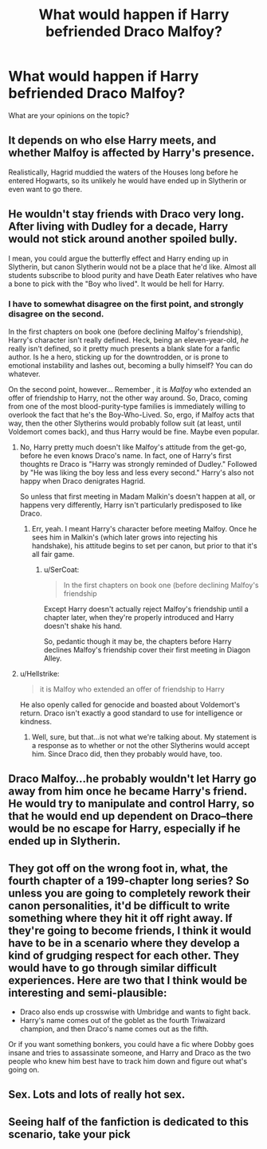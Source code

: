 #+TITLE: What would happen if Harry befriended Draco Malfoy?

* What would happen if Harry befriended Draco Malfoy?
:PROPERTIES:
:Author: FirestarPlays
:Score: 4
:DateUnix: 1528648902.0
:DateShort: 2018-Jun-10
:FlairText: Discussion
:END:
What are your opinions on the topic?


** It depends on who else Harry meets, and whether Malfoy is affected by Harry's presence.

Realistically, Hagrid muddied the waters of the Houses long before he entered Hogwarts, so its unlikely he would have ended up in Slytherin or even want to go there.
:PROPERTIES:
:Author: XeshTrill
:Score: 12
:DateUnix: 1528649810.0
:DateShort: 2018-Jun-10
:END:


** He wouldn't stay friends with Draco very long. After living with Dudley for a decade, Harry would not stick around another spoiled bully.

I mean, you could argue the butterfly effect and Harry ending up in Slytherin, but canon Slytherin would not be a place that he'd like. Almost all students subscribe to blood purity and have Death Eater relatives who have a bone to pick with the "Boy who lived". It would be hell for Harry.
:PROPERTIES:
:Author: Hellstrike
:Score: 10
:DateUnix: 1528649358.0
:DateShort: 2018-Jun-10
:END:

*** I have to somewhat disagree on the first point, and strongly disagree on the second.

In the first chapters on book one (before declining Malfoy's friendship), Harry's character isn't really defined. Heck, being an eleven-year-old, /he/ really isn't defined, so it pretty much presents a blank slate for a fanfic author. Is he a hero, sticking up for the downtrodden, or is prone to emotional instability and lashes out, becoming a bully himself? You can do whatever.

On the second point, however... Remember , it is /Malfoy/ who extended an offer of friendship to Harry, not the other way around. So, Draco, coming from one of the most blood-purity-type families is immediately willing to overlook the fact that he's the Boy-Who-Lived. So, ergo, if Malfoy acts that way, then the other Slytherins would probably follow suit (at least, until Voldemort comes back), and thus Harry would be fine. Maybe even popular.
:PROPERTIES:
:Author: Boris_The_Unbeliever
:Score: 5
:DateUnix: 1528651067.0
:DateShort: 2018-Jun-10
:END:

**** No, Harry pretty much doesn't like Malfoy's attitude from the get-go, before he even knows Draco's name. In fact, one of Harry's first thoughts re Draco is "Harry was strongly reminded of Dudley." Followed by "He was liking the boy less and less every second." Harry's also not happy when Draco denigrates Hagrid.

So unless that first meeting in Madam Malkin's doesn't happen at all, or happens very differently, Harry isn't particularly predisposed to like Draco.
:PROPERTIES:
:Author: SerCoat
:Score: 7
:DateUnix: 1528664924.0
:DateShort: 2018-Jun-11
:END:

***** Err, yeah. I meant Harry's character before meeting Malfoy. Once he sees him in Malkin's (which later grows into rejecting his handshake), his attitude begins to set per canon, but prior to that it's all fair game.
:PROPERTIES:
:Author: Boris_The_Unbeliever
:Score: 3
:DateUnix: 1528665966.0
:DateShort: 2018-Jun-11
:END:

****** u/SerCoat:
#+begin_quote
  In the first chapters on book one (before declining Malfoy's friendship
#+end_quote

Except Harry doesn't actually reject Malfoy's friendship until a chapter later, when they're properly introduced and Harry doesn't shake his hand.

So, pedantic though it may be, the chapters before Harry declines Malfoy's friendship cover their first meeting in Diagon Alley.
:PROPERTIES:
:Author: SerCoat
:Score: 5
:DateUnix: 1528668982.0
:DateShort: 2018-Jun-11
:END:


**** u/Hellstrike:
#+begin_quote
  it is Malfoy who extended an offer of friendship to Harry
#+end_quote

He also openly called for genocide and boasted about Voldemort's return. Draco isn't exactly a good standard to use for intelligence or kindness.
:PROPERTIES:
:Author: Hellstrike
:Score: 7
:DateUnix: 1528651521.0
:DateShort: 2018-Jun-10
:END:

***** Well, sure, but that...is not what we're talking about. My statement is a response as to whether or not the other Slytherins would accept him. Since Draco did, then they probably would have, too.
:PROPERTIES:
:Author: Boris_The_Unbeliever
:Score: 6
:DateUnix: 1528652313.0
:DateShort: 2018-Jun-10
:END:


** Draco Malfoy...he probably wouldn't let Harry go away from him once he became Harry's friend. He would try to manipulate and control Harry, so that he would end up dependent on Draco--there would be no escape for Harry, especially if he ended up in Slytherin.
:PROPERTIES:
:Author: FirestarPlays
:Score: 3
:DateUnix: 1528650380.0
:DateShort: 2018-Jun-10
:END:


** They got off on the wrong foot in, what, the fourth chapter of a 199-chapter long series? So unless you are going to completely rework their canon personalities, it'd be difficult to write something where they hit it off right away. If they're going to become friends, I think it would have to be in a scenario where they develop a kind of grudging respect for each other. They would have to go through similar difficult experiences. Here are two that I think would be interesting and semi-plausible:

- Draco also ends up crosswise with Umbridge and wants to fight back.
- Harry's name comes out of the goblet as the fourth Triwaizard champion, and then Draco's name comes out as the fifth.

Or if you want something bonkers, you could have a fic where Dobby goes insane and tries to assassinate someone, and Harry and Draco as the two people who knew him best have to track him down and figure out what's going on.
:PROPERTIES:
:Author: Governor_Humphries
:Score: 3
:DateUnix: 1528683230.0
:DateShort: 2018-Jun-11
:END:


** Sex. Lots and lots of really hot sex.
:PROPERTIES:
:Author: OniNoMaggie
:Score: 2
:DateUnix: 1528709137.0
:DateShort: 2018-Jun-11
:END:


** Seeing half of the fanfiction is dedicated to this scenario, take your pick
:PROPERTIES:
:Author: elizabater
:Score: 1
:DateUnix: 1528842257.0
:DateShort: 2018-Jun-13
:END:
